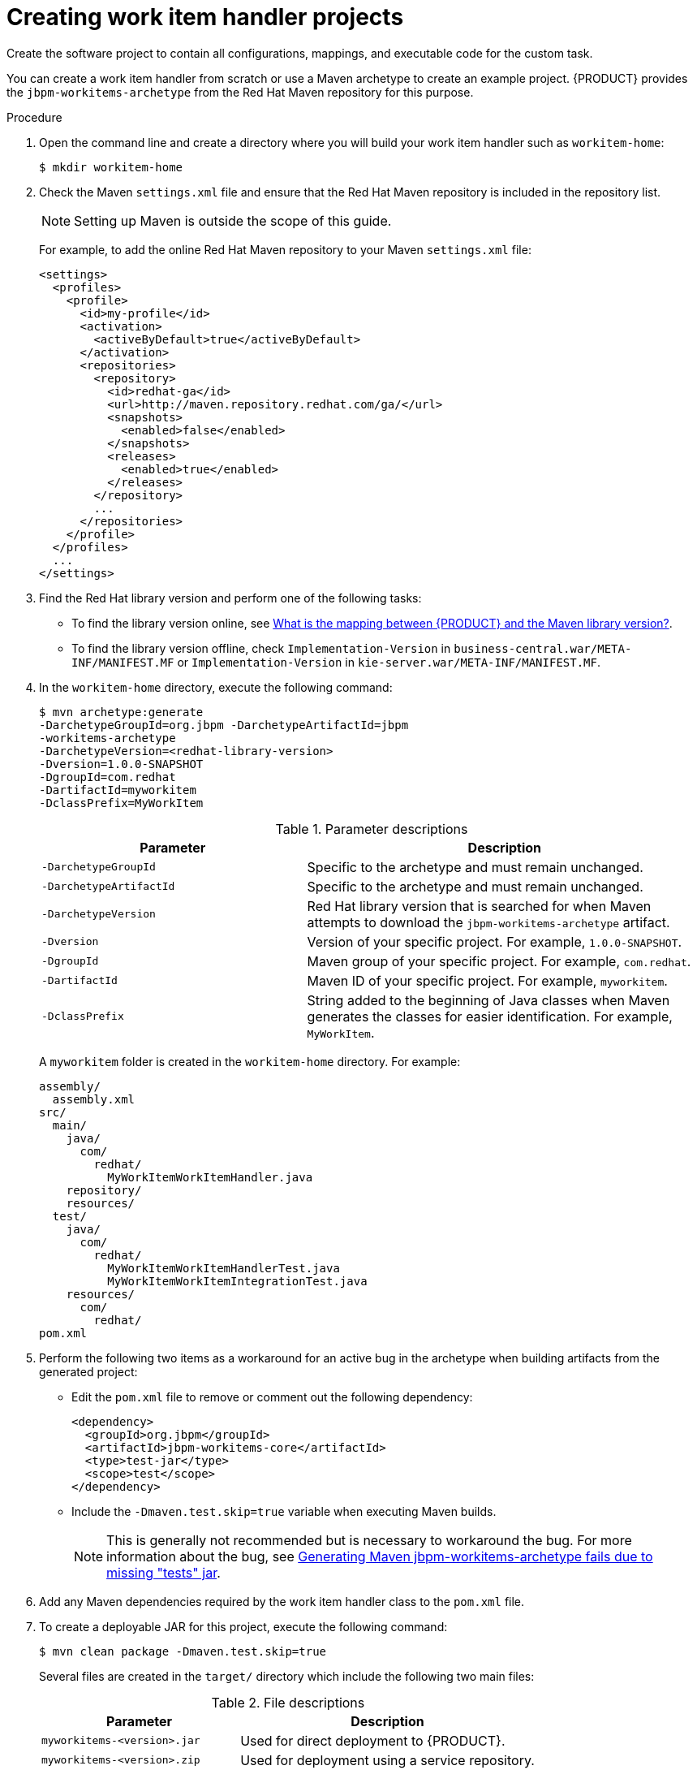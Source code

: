 [id='_custom-tasks-creating-work-item-handler-projects-proc-{context}']
= Creating work item handler projects

Create the software project to contain all configurations, mappings, and executable code for the custom task.

You can create a work item handler from scratch or use a Maven archetype to create an example project. {PRODUCT} provides the `jbpm-workitems-archetype` from the Red Hat Maven repository for this purpose.

.Procedure

. Open the command line and create a directory where you will build your work item handler such as `workitem-home`:
+
----
$ mkdir workitem-home
----

. Check the Maven `settings.xml` file and ensure that the Red Hat Maven repository is included in the repository list.
+
[NOTE]
====
Setting up Maven is outside the scope of this guide.
====
+
For example, to add the online Red Hat Maven repository to your Maven `settings.xml` file:
+
----
<settings>
  <profiles>
    <profile>
      <id>my-profile</id>
      <activation>
        <activeByDefault>true</activeByDefault>
      </activation>
      <repositories>
        <repository>
          <id>redhat-ga</id>
          <url>http://maven.repository.redhat.com/ga/</url>
          <snapshots>
            <enabled>false</enabled>
          </snapshots>
          <releases>
            <enabled>true</enabled>
          </releases>
        </repository>
        ...
      </repositories>
    </profile>
  </profiles>
  ...
</settings>
----

. Find the Red Hat library version and perform one of the following tasks:
* To find the library version online, see https://access.redhat.com/solutions/3405361[What is the mapping between {PRODUCT} and the Maven library version?].
* To find the library version offline, check `Implementation-Version` in `business-central.war/META-INF/MANIFEST.MF` or `Implementation-Version` in `kie-server.war/META-INF/MANIFEST.MF`.

. In the `workitem-home` directory, execute the following command:
+
----
$ mvn archetype:generate
-DarchetypeGroupId=org.jbpm -DarchetypeArtifactId=jbpm
-workitems-archetype
-DarchetypeVersion=<redhat-library-version>
-Dversion=1.0.0-SNAPSHOT
-DgroupId=com.redhat
-DartifactId=myworkitem
-DclassPrefix=MyWorkItem
----
+
.Parameter descriptions
[cols="40%,60%a", frame="all", options="header"]
|===
|Parameter
|Description
|`-DarchetypeGroupId`
|Specific to the archetype and must remain unchanged.
|`-DarchetypeArtifactId`
|Specific to the archetype and must remain unchanged.
|`-DarchetypeVersion`
|Red Hat library version that is searched for when Maven attempts to download the `jbpm-workitems-archetype` artifact.
|`-Dversion`
|Version of your specific project. For example, `1.0.0-SNAPSHOT`.
|`-DgroupId`
|Maven group of your specific project. For example, `com.redhat`.
|`-DartifactId`
|Maven ID of your specific project. For example, `myworkitem`.
|`-DclassPrefix`
|String added to the beginning of Java classes when Maven generates the classes for easier identification. For example, `MyWorkItem`.
|===
+
A `myworkitem` folder is created in the `workitem-home` directory. For example:
+
----
assembly/
  assembly.xml
src/
  main/
    java/
      com/
        redhat/
          MyWorkItemWorkItemHandler.java
    repository/
    resources/
  test/
    java/
      com/
        redhat/
          MyWorkItemWorkItemHandlerTest.java
          MyWorkItemWorkItemIntegrationTest.java
    resources/
      com/
        redhat/
pom.xml
----
. Perform the following two items as a workaround for an active bug in the archetype when building artifacts from the generated project:
+
* Edit the `pom.xml` file to remove or comment out the following dependency:
+
----
<dependency>
  <groupId>org.jbpm</groupId>
  <artifactId>jbpm-workitems-core</artifactId>
  <type>test-jar</type>
  <scope>test</scope>
</dependency>
----
* Include the `-Dmaven.test.skip=true` variable when executing Maven builds.
+
NOTE: This is generally not recommended but is necessary to workaround the bug. For more information about the bug, see https://issues.jboss.org/browse/RHPAM-1772[Generating Maven jbpm-workitems-archetype fails due to missing "tests" jar].

. Add any Maven dependencies required by the work item handler class to the `pom.xml` file.

. To create a deployable JAR for this project, execute the following command:
+
----
$ mvn clean package -Dmaven.test.skip=true
----
+
Several files are created in the `target/` directory which include the following two main files:
+
.File descriptions
[cols="40%,60%a", frame="all", options="header"]
|===
|Parameter
|Description
|`myworkitems-<version>.jar`
|Used for direct deployment to {PRODUCT}.
|`myworkitems-<version>.zip`
|Used for deployment using a service repository.
|===
